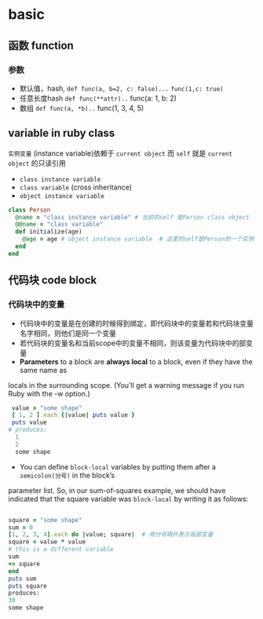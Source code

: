 * basic
** 函数 function
*** 参数
- 默认值，hash, =def func(a, b=2, c: false)...=
  ~func(1,c: true)~
- 任意长度hash =def func(**attr)..=
  func(a: 1, b: 2)
- 数组 =def func(a, *b)..=
  func(1, 3, 4, 5)
** variable in ruby class
~实例变量~ (instance variable)依赖于 =current object= 而 =self= 就是 =current object= 的只读引用
  - =class instance variable=
  - =class variable= (cross inheritance)
  - =object instance variable=
#+BEGIN_SRC ruby
class Person
  @name = "class instance variable" # 当前的self 是Person class object
  @@name = "class variable"
  def initialize(age)
    @age = age # object instance variable  # 这里的self是Person的一个实例
  end
end
#+END_SRC
** 代码块 code block
*** 代码块中的变量
 - 代码块中的变量是在创建的时候得到绑定，即代码块中的变量若和代码块变量名字相同，则他们是同一个变量
 - 若代码块的变量名和当前scope中的变量不相同，则该变量为代码块中的部变量
 - *Parameters* to a block are *always local* to a block, even if they have the same name as
locals in the surrounding scope. (You’ll get a warning message if you run Ruby with the -w
option.)

 #+BEGIN_SRC ruby
 value = "some shape"
 [ 1, 2 ].each {|value| puts value }
 puts value
# produces:
  1
  2
  some shape

 #+END_SRC

 - You can define =block-local= variables by putting them after a =semicolon(分号)= in the block’s
parameter list. So, in our sum-of-squares example, we should have indicated that the square
variable was =block-local= by writing it as follows:

#+BEGIN_SRC ruby

 square = "some shape"
 sum = 0
 [1, 2, 3, 4].each do |value; square|  # 用分号隔开表示局部变量
 square = value * value
 # this is a different variable
 sum
 += square
 end
 puts sum
 puts square
 produces:
 30
 some shape

#+END_SRC

